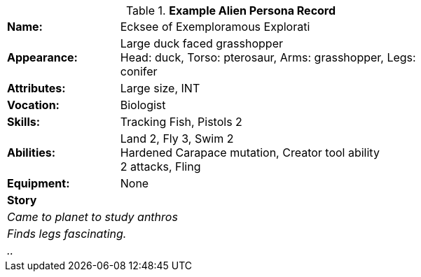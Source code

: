 // new table for persona record
.*Example Alien Persona Record*
[width="75%",cols="1,3"]
|===

s|Name:
|Ecksee of Exemploramous Explorati

s|Appearance:
|Large duck faced grasshopper +
Head: duck, Torso: pterosaur, Arms: grasshopper, Legs: conifer

s|Attributes:
|Large size, INT

s|Vocation:
|Biologist

s|Skills:
|Tracking Fish, Pistols 2

s|Abilities:
|Land 2, Fly 3, Swim 2 +
Hardened Carapace mutation, Creator tool ability +
2 attacks, Fling

s|Equipment:
|None

2+s|Story
2+e|Came to planet to study anthros
2+e|Finds legs fascinating.
2+e|..

|===

